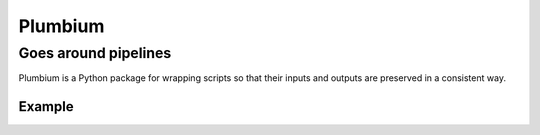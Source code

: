 ========
Plumbium
========
---------------------
Goes around pipelines
---------------------

Plumbium is a Python package for wrapping scripts so that their inputs and
outputs are preserved in a consistent way.

Example
-------
